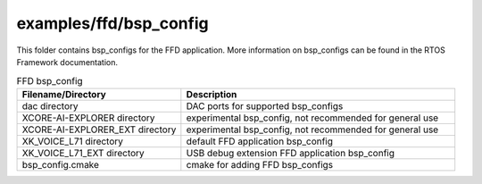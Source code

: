 .. _sln_voice_ffd_bsp_config:

#######################
examples/ffd/bsp_config
#######################

This folder contains bsp_configs for the FFD application.  More information on bsp_configs can be found in the RTOS Framework documentation.

.. list-table:: FFD bsp_config
   :widths: 30 50
   :header-rows: 1
   :align: left

   * - Filename/Directory
     - Description
   * - dac directory
     - DAC ports for supported bsp_configs
   * - XCORE-AI-EXPLORER directory
     - experimental bsp_config, not recommended for general use
   * - XCORE-AI-EXPLORER_EXT directory
     - experimental bsp_config, not recommended for general use
   * - XK_VOICE_L71 directory
     - default FFD application bsp_config
   * - XK_VOICE_L71_EXT directory
     - USB debug extension FFD application bsp_config
   * - bsp_config.cmake
     - cmake for adding FFD bsp_configs
